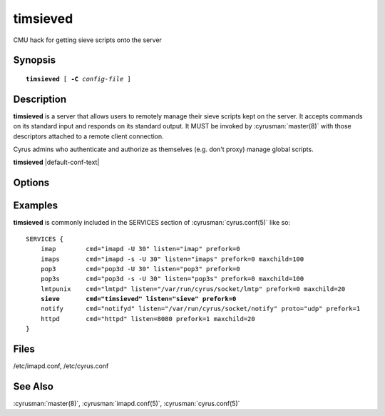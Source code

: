 .. _imap-admin-commands-timsieved:

=============
**timsieved**
=============

CMU hack for getting sieve scripts onto the server

Synopsis
========

.. parsed-literal::

    **timsieved** [ **-C** *config-file* ]

Description
===========

**timsieved** is a server that allows users to remotely manage their 
sieve scripts kept on the server.  It accepts commands on its standard 
input and responds on its standard output. It MUST be invoked by 
:cyrusman:`master(8)` with those descriptors attached to a remote client 
connection.

Cyrus admins who authenticate and authorize as themselves (e.g. don't
proxy) manage global scripts.

**timsieved** |default-conf-text|

Options
=======

.. program:: timsieved

.. option:: -C config-file

    |cli-dash-c-text|

Examples
========

**timsieved** is commonly included in the SERVICES section of
:cyrusman:`cyrus.conf(5)` like so:

.. parsed-literal::
    SERVICES {
        imap        cmd="imapd -U 30" listen="imap" prefork=0
        imaps       cmd="imapd -s -U 30" listen="imaps" prefork=0 maxchild=100
        pop3        cmd="pop3d -U 30" listen="pop3" prefork=0
        pop3s       cmd="pop3d -s -U 30" listen="pop3s" prefork=0 maxchild=100
        lmtpunix    cmd="lmtpd" listen="/var/run/cyrus/socket/lmtp" prefork=0 maxchild=20
        **sieve       cmd="timsieved" listen="sieve" prefork=0**
        notify      cmd="notifyd" listen="/var/run/cyrus/socket/notify" proto="udp" prefork=1
        httpd       cmd="httpd" listen=8080 prefork=1 maxchild=20
    }


Files
=====

/etc/imapd.conf,
/etc/cyrus.conf

See Also
========

:cyrusman:`master(8)`,
:cyrusman:`imapd.conf(5)`,
:cyrusman:`cyrus.conf(5)`
